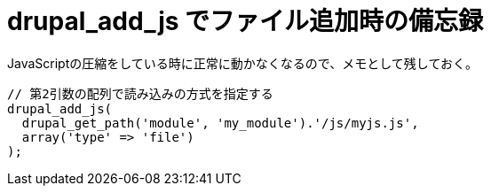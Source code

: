 = drupal_add_js でファイル追加時の備忘録
:hp-tags: JavaScript, Drupal

JavaScriptの圧縮をしている時に正常に動かなくなるので、メモとして残しておく。

```php:my_module.module
// 第2引数の配列で読み込みの方式を指定する
drupal_add_js(
  drupal_get_path('module', 'my_module').'/js/myjs.js',
  array('type' => 'file')
);
```